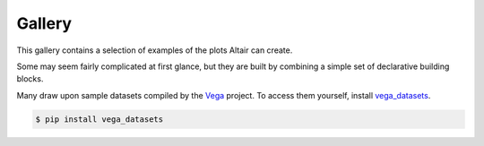 
.. _gallery:

Gallery
-------

This gallery contains a selection of examples of the plots Altair can create.

Some may seem fairly complicated at first glance, but they are built by combining a simple set of declarative building blocks.

Many draw upon sample datasets compiled by the `Vega <https://vega.github.io/vega/>`_ project. To access them yourself, install `vega_datasets <https://github.com/altair-viz/vega_datasets>`_.

.. code-block:: none

   $ pip install vega_datasets
